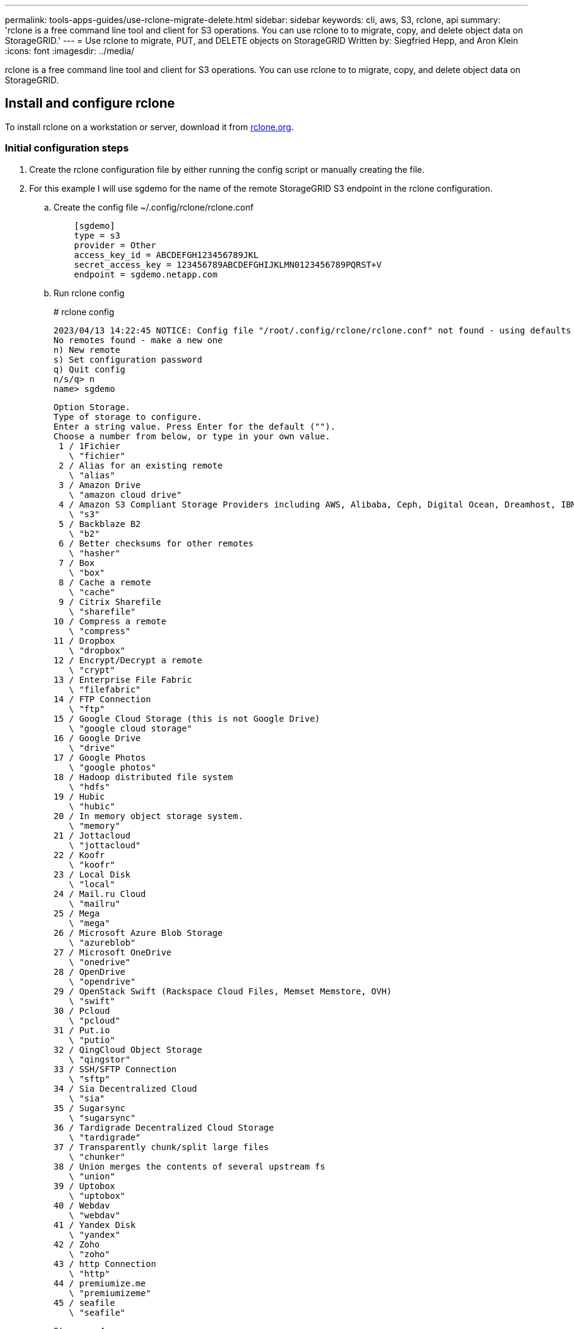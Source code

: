 ---
permalink: tools-apps-guides/use-rclone-migrate-delete.html
sidebar: sidebar
keywords: cli, aws, S3, rclone, api
summary: 'rclone is a free command line tool and client for S3 operations. You can use rclone to to migrate, copy, and delete object data on StorageGRID.'
---
= Use rclone to migrate, PUT, and DELETE objects on StorageGRID
    Written by: Siegfried Hepp, and Aron Klein
:icons: font
:imagesdir: ../media/

[.lead]
rclone is a free command line tool and client for S3 operations. You can use rclone to to migrate, copy, and delete object data on StorageGRID.

== Install and configure rclone

To install rclone on a workstation or server, download it from https://rclone.org/downloads/[rclone.org^]. 

=== Initial configuration steps

. Create the rclone configuration file by either running the config script or manually creating the file. 
. For this example I will use sgdemo for the name of the remote StorageGRID S3 endpoint in the rclone configuration.

   .. Create the config file  ~/.config/rclone/rclone.conf
+
[source,console]
----
    [sgdemo]
    type = s3
    provider = Other
    access_key_id = ABCDEFGH123456789JKL                    
    secret_access_key = 123456789ABCDEFGHIJKLMN0123456789PQRST+V                        
    endpoint = sgdemo.netapp.com
----
+
    .. Run rclone config
+
====
# rclone config

    2023/04/13 14:22:45 NOTICE: Config file "/root/.config/rclone/rclone.conf" not found - using defaults
    No remotes found - make a new one
    n) New remote
    s) Set configuration password
    q) Quit config
    n/s/q> n
    name> sgdemo

    Option Storage.
    Type of storage to configure.
    Enter a string value. Press Enter for the default ("").
    Choose a number from below, or type in your own value.
     1 / 1Fichier
       \ "fichier"
     2 / Alias for an existing remote
       \ "alias"
     3 / Amazon Drive
       \ "amazon cloud drive"
     4 / Amazon S3 Compliant Storage Providers including AWS, Alibaba, Ceph, Digital Ocean, Dreamhost, IBM COS, Minio, SeaweedFS, and Tencent COS
       \ "s3"
     5 / Backblaze B2
       \ "b2"
     6 / Better checksums for other remotes
       \ "hasher"
     7 / Box
       \ "box"
     8 / Cache a remote
       \ "cache"
     9 / Citrix Sharefile
       \ "sharefile"
    10 / Compress a remote
       \ "compress"
    11 / Dropbox
       \ "dropbox"
    12 / Encrypt/Decrypt a remote
       \ "crypt"
    13 / Enterprise File Fabric
       \ "filefabric"
    14 / FTP Connection
       \ "ftp"
    15 / Google Cloud Storage (this is not Google Drive)
       \ "google cloud storage"
    16 / Google Drive
       \ "drive"
    17 / Google Photos
       \ "google photos"
    18 / Hadoop distributed file system
       \ "hdfs"
    19 / Hubic
       \ "hubic"
    20 / In memory object storage system.
       \ "memory"
    21 / Jottacloud
       \ "jottacloud"
    22 / Koofr
       \ "koofr"
    23 / Local Disk
       \ "local"
    24 / Mail.ru Cloud
       \ "mailru"
    25 / Mega
       \ "mega"
    26 / Microsoft Azure Blob Storage
       \ "azureblob"
    27 / Microsoft OneDrive
       \ "onedrive"
    28 / OpenDrive
       \ "opendrive"
    29 / OpenStack Swift (Rackspace Cloud Files, Memset Memstore, OVH)
       \ "swift"
    30 / Pcloud
       \ "pcloud"
    31 / Put.io
       \ "putio"
    32 / QingCloud Object Storage
       \ "qingstor"
    33 / SSH/SFTP Connection
       \ "sftp"
    34 / Sia Decentralized Cloud
       \ "sia"
    35 / Sugarsync
       \ "sugarsync"
    36 / Tardigrade Decentralized Cloud Storage
       \ "tardigrade"
    37 / Transparently chunk/split large files
       \ "chunker"
    38 / Union merges the contents of several upstream fs
       \ "union"
    39 / Uptobox
       \ "uptobox"
    40 / Webdav
       \ "webdav"
    41 / Yandex Disk
       \ "yandex"
    42 / Zoho
       \ "zoho"
    43 / http Connection
       \ "http"
    44 / premiumize.me
       \ "premiumizeme"
    45 / seafile
       \ "seafile"
   
    Storage> 4

    Option provider.
    Choose your S3 provider.
    Enter a string value. Press Enter for the default ("").
    Choose a number from below, or type in your own value.
     1 / Amazon Web Services (AWS) S3
       \ "AWS"
     2 / Alibaba Cloud Object Storage System (OSS) formerly Aliyun
       \ "Alibaba"
     3 / Ceph Object Storage
       \ "Ceph"
     4 / Digital Ocean Spaces
       \ "DigitalOcean"
     5 / Dreamhost DreamObjects
       \ "Dreamhost"
     6 / IBM COS S3
       \ "IBMCOS"
     7 / Minio Object Storage
       \ "Minio"
     8 / Netease Object Storage (NOS)
       \ "Netease"
     9 / Scaleway Object Storage
       \ "Scaleway"
    10 / SeaweedFS S3
       \ "SeaweedFS"
    11 / StackPath Object Storage
       \ "StackPath"
    12 / Tencent Cloud Object Storage (COS)
       \ "TencentCOS"
    13 / Wasabi Object Storage
       \ "Wasabi"
    14 / Any other S3 compatible provider
       \ "Other"
    provider> 14

    Option env_auth.
    Get AWS credentials from runtime (environment variables or EC2/ECS meta data if no env vars).
    Only applies if access_key_id and secret_access_key is blank.
    Enter a boolean value (true or false). Press Enter for the default ("false").
    Choose a number from below, or type in your own value.
     1 / Enter AWS credentials in the next step.
       \ "false"
     2 / Get AWS credentials from the environment (env vars or IAM).
       \ "true"
    env_auth> 1

    Option access_key_id.
    AWS Access Key ID.
    Leave blank for anonymous access or runtime credentials.
    Enter a string value. Press Enter for the default ("").
    access_key_id> ABCDEFGH123456789JKL

    Option secret_access_key.
    AWS Secret Access Key (password).
    Leave blank for anonymous access or runtime credentials.
    Enter a string value. Press Enter for the default ("").
    secret_access_key> 123456789ABCDEFGHIJKLMN0123456789PQRST+V

    Option region.
    Region to connect to.
    Leave blank if you are using an S3 clone and you don't have a region.
    Enter a string value. Press Enter for the default ("").
    Choose a number from below, or type in your own value.
       / Use this if unsure.
     1 | Will use v4 signatures and an empty region.
       \ ""
       / Use this only if v4 signatures don't work.
     2 | E.g. pre Jewel/v10 CEPH.
       \ "other-v2-signature"
    region> 1

    Option endpoint.
    Endpoint for S3 API.
    Required when using an S3 clone.
    Enter a string value. Press Enter for the default ("").
    endpoint> sgdemo.netapp.com

    Option location_constraint.
    Location constraint - must be set to match the Region.
    Leave blank if not sure. Used when creating buckets only.
    Enter a string value. Press Enter for the default ("").
    location_constraint>

    Option acl.
    Canned ACL used when creating buckets and storing or copying objects.
    This ACL is used for creating objects and if bucket_acl isn't set, for creating buckets too.
    For more info visit https://docs.aws.amazon.com/AmazonS3/latest/dev/acl-overview.html#canned-acl
    Note that this ACL is applied when server-side copying objects as S3
    doesn't copy the ACL from the source but rather writes a fresh one.
    Enter a string value. Press Enter for the default ("").
    Choose a number from below, or type in your own value.
       / Owner gets FULL_CONTROL.
     1 | No one else has access rights (default).
       \ "private"
       / Owner gets FULL_CONTROL.
     2 | The AllUsers group gets READ access.
       \ "public-read"
       / Owner gets FULL_CONTROL.
     3 | The AllUsers group gets READ and WRITE access.
       | Granting this on a bucket is generally not recommended.
       \ "public-read-write"
       / Owner gets FULL_CONTROL.  
     4 | The AuthenticatedUsers group gets READ access.
       \ "authenticated-read"
       / Object owner gets FULL_CONTROL.
     5 | Bucket owner gets READ access.
       | If you specify this canned ACL when creating a bucket, Amazon S3 ignores it.
       \ "bucket-owner-read"
       / Both the object owner and the bucket owner get FULL_CONTROL over the object.
     6 | If you specify this canned ACL when creating a bucket, Amazon S3 ignores it.
       \ "bucket-owner-full-control"
    acl>

    Edit advanced config?
    y) Yes
    n) No (default)
    y/n> n

    --------------------
    [sgdemo]
    type = s3
    provider = Other
    access_key_id = ABCDEFGH123456789JKL
    secret_access_key = 123456789ABCDEFGHIJKLMN0123456789PQRST+V
    endpoint = sgdemo.netapp.com:443
    --------------------
    y) Yes this is OK (default)
    e) Edit this remote
    d) Delete this remote
    y/e/d>

    Current remotes:

    Name                 Type
    ====                 ====
    sgdemo               s3

    e) Edit existing remote
    n) New remote
    d) Delete remote
    r) Rename remote
    c) Copy remote
    s) Set configuration password
    q) Quit config
    e/n/d/r/c/s/q> q

====
 
== Basic command examples 

* *Create a bucket:*  
+
`rclone mkdir remote:bucket`
+
====
# rclone mkdir sgdemo:test01
====

* *List all buckets:*  
+
`rclone lsd remote:`
+  
====
# rclone lsd sgdemo:
====

* *List objects in a specific bucket:*  
+
`rclone ls remote:bucket`
+
====
    # rclone ls sgdemo:test01
        65536 TestObject.0
        65536 TestObject.1
        65536 TestObject.10
        65536 TestObject.12
        65536 TestObject.13
        65536 TestObject.14
        65536 TestObject.15
        65536 TestObject.16
        65536 TestObject.17
        65536 TestObject.18
        65536 TestObject.2
        65536 TestObject.3
        65536 TestObject.5
        65536 TestObject.6
        65536 TestObject.7
        65536 TestObject.8
        65536 TestObject.9
      33554432 bigobj
          102 key.json
           47 locked01.txt
    4294967296 sequential-read.0.0
           15 test.txt
          116 version.txt
      
====
* *Delete a bucket:*  
+
`rclone rmdir remote:bucket`
+
====
# rclone rmdir sgdemo:test02
====

* *Put an object:*  
+
`rclone copy _filename_ remote:bucket`
+
====
# rclone copy ~/test/testfile.txt sgdemo:test01
====

* *Get an object:*  
+
`rclone copy remote:bucket/objectname filename`
+
====
# rclone copy sgdemo:test01/testfile.txt ~/test/testfileS3.txt
====

* *Delete an object:* 
+
`rclone delete remote:bucket/objectname`
+
====
# rclone delete sgdemo:test01/testfile.txt
====

* *Migrate objects in a bucket*
+
`rclone sync source:bucket destination:bucket --progress`
+
`rclone sync source_directory destination:bucket --progress`
+
====
# rclone sync sgdemo:test01 sgdemo:clone01 --progress
Transferred:   	    4.032 GiB / 4.032 GiB, 100%, 95.484 KiB/s, ETA 0s
Transferred:           22 / 22, 100%
Elapsed time:       1m4.2s
====
+
NOTE: Use --progress or -P to display the progress of the task. Otherwise there is no output.

* *Delete a bucket and all object contents*
+
`rclone purge remote:bucket --progress`
+
====
# rclone purge sgdemo:test01 --progress
Transferred:   	          0 B / 0 B, -, 0 B/s, ETA -
Checks:                46 / 46, 100%
Deleted:               23 (files), 1 (dirs)
Elapsed time:        10.2s

# rclone ls sgdemo:test01
2023/04/14 09:40:51 Failed to ls: directory not found
====
